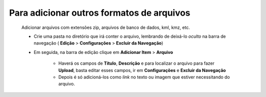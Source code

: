 Para adicionar outros formatos de arquivos
==========================================
	Adicionar arquivos com extensões zip, arquivos de banco de dados, kml, kmz, etc. 


	* Crie uma pasta no diretório que irá conter o arquivo, lembrando de deixá-lo *oculto* na barra de navegação ( **Edição** > **Configurações** > **Excluir da Navegação**)
	
	* Em seguida, na barra de edição clique em **Adicionar Item** > **Arquivo**
		
		* Haverá os campos de **Título**, **Descrição** e para localizar o arquivo para fazer **Upload**, basta editar esses campos, ir em **Configurações** e **Excluir da Navegação**
		* Depois é só adicioná-los como *link* no texto ou imagem que estiver necessitando do arquivo.